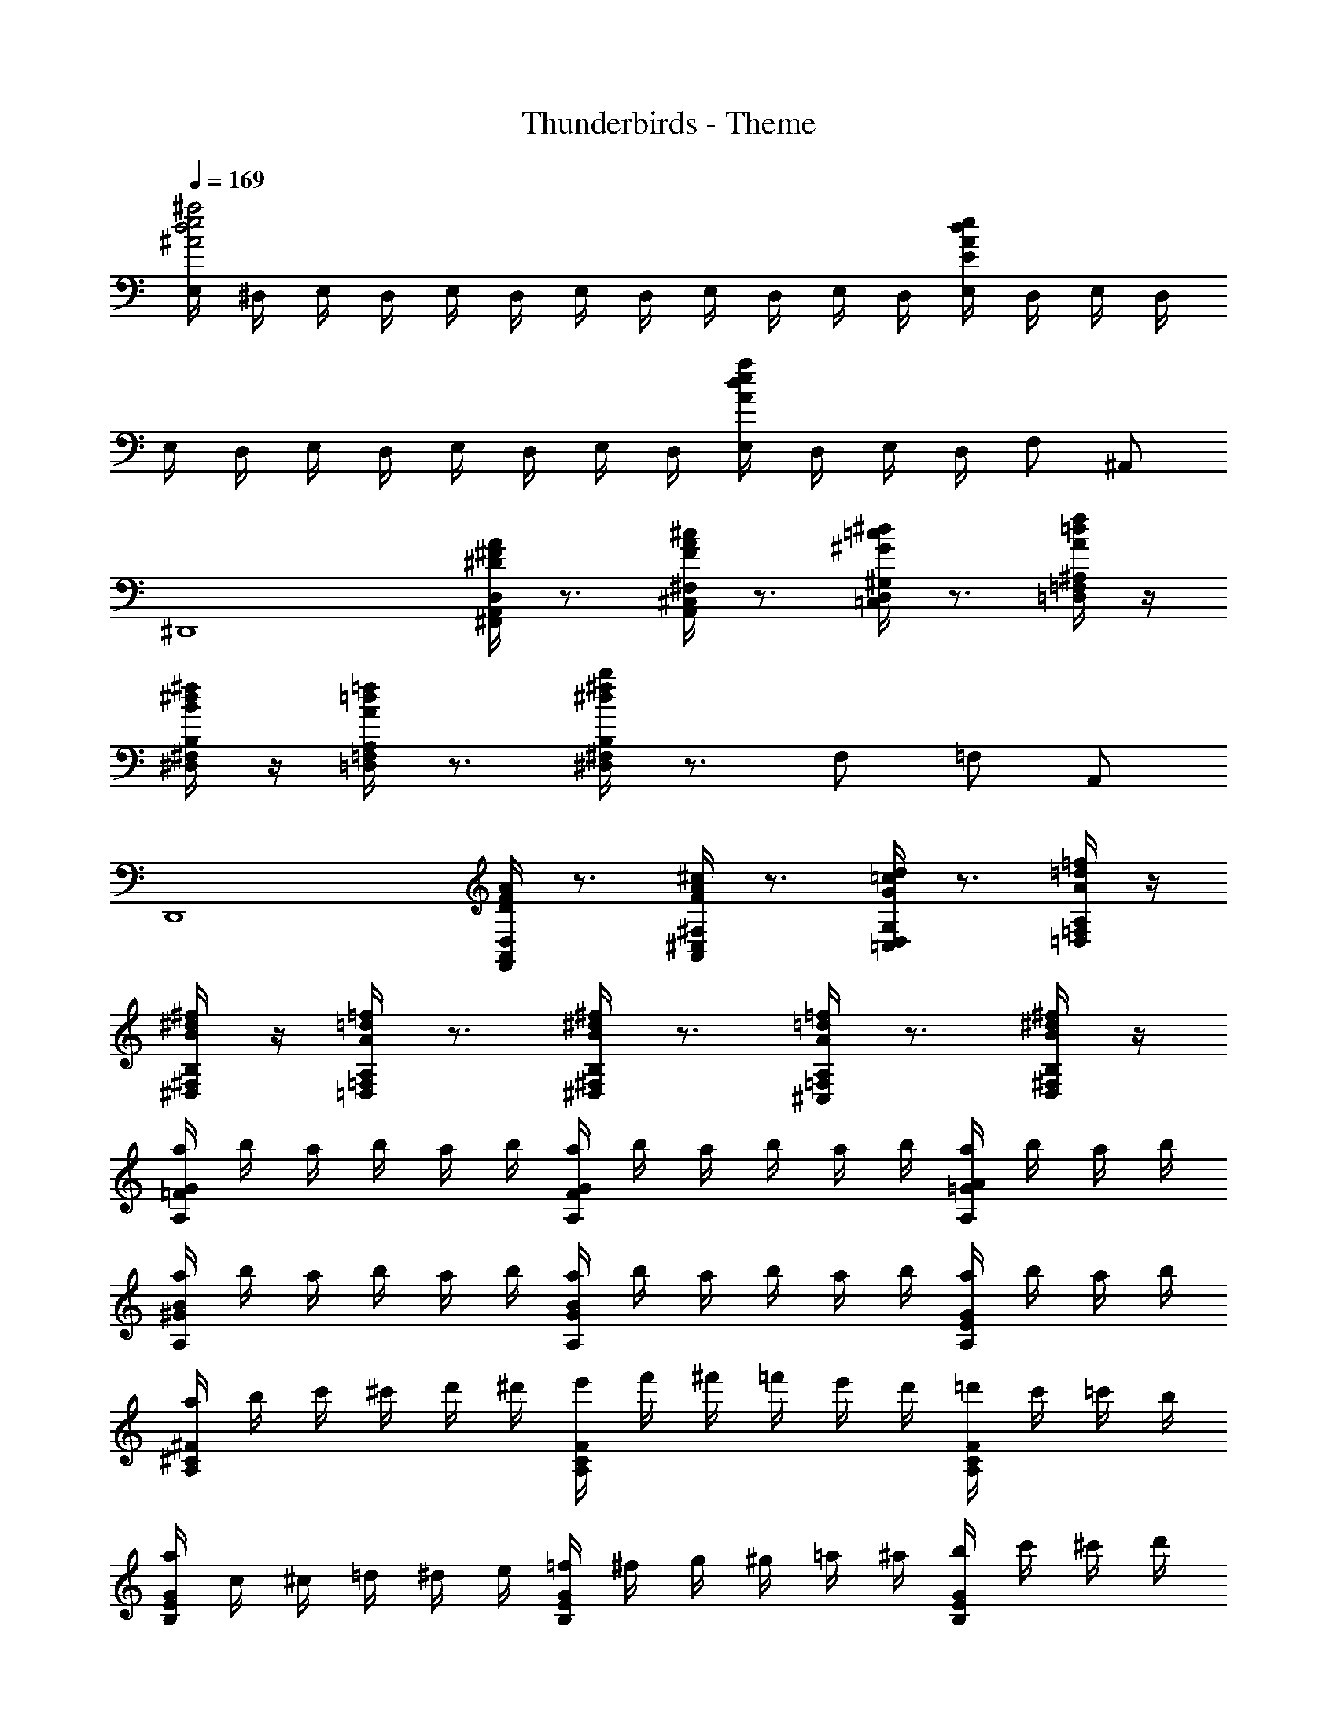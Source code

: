 X: 1
T: Thunderbirds - Theme
Z: ABC Generated by Starbound Composer
L: 1/8
Q: 1/4=169
K: C
[E,/2^a4e4d4^A4] ^D,/2 E,/2 D,/2 E,/2 D,/2 E,/2 D,/2 E,/2 D,/2 E,/2 D,/2 [E,/2edAE] D,/2 E,/2 D,/2 
E,/2 D,/2 E,/2 D,/2 E,/2 D,/2 E,/2 D,/2 [E,/2aedA] D,/2 E,/2 D,/2 F, ^A,, 
[^D,,8z] [A/2^F/2^D/2D,/2A,,/2^F,,/2] z3/2 [^c/2A/2F/2^F,/2^C,/2A,,/2] z3/2 [^d/2=c/2^G/2^G,/2D,/2=C,/2] z3/2 [f/2=d/2A/2^A,/2=F,/2=D,/2] z/2 
[^f/2^d/2B/2B,/2^F,/2^D,/2] z/2 [=f/2=d/2A/2A,/2=F,/2=D,/2] z3/2 [b/2^f/2^d/2B,/2^F,/2^D,/2] z3/2 F, =F, A,, 
[D,,8z] [A/2F/2D/2D,/2A,,/2F,,/2] z3/2 [^c/2A/2F/2^F,/2^C,/2A,,/2] z3/2 [d/2=c/2G/2G,/2D,/2=C,/2] z3/2 [=f/2=d/2A/2A,/2=F,/2=D,/2] z/2 
[^f/2^d/2B/2B,/2^F,/2^D,/2] z/2 [=f/2=d/2A/2A,/2=F,/2=D,/2] z3/2 [^f/2^d/2B/2B,/2^F,/2^D,/2] z3/2 [=f/2=d/2A/2A,/2=F,/2^C,/2] z3/2 [^f/2^d/2B/2B,/2^F,/2D,/2] z/2 
[a/2G=FA,] b/2 a/2 b/2 a/2 b/2 [a/2GFA,] b/2 a/2 b/2 a/2 b/2 [a/2A=GA,] b/2 a/2 b/2 
[a/2B^GA,] b/2 a/2 b/2 a/2 b/2 [a/2BGA,] b/2 a/2 b/2 a/2 b/2 [a/2GEA,] b/2 a/2 b/2 
[a/2^F^CA,] b/2 c'/2 ^c'/2 d'/2 ^d'/2 [e'/2FCA,] f'/2 ^f'/2 =f'/2 e'/2 d'/2 [=d'/2FCA,] c'/2 =c'/2 b/2 
[a/2GEB,] c/2 ^c/2 =d/2 ^d/2 e/2 [=f/2GEB,] ^f/2 g/2 ^g/2 =a/2 ^a/2 [b/2GEB,] c'/2 ^c'/2 d'/2 
[^d'dD] [A2A,2A,,2] [=A=A,=A,,] z [=F=F,=F,,] [G2G,2^G,,2] 
[=G2=G,2=G,,2] z [^F^F,^F,,] z [a/2^A/2^A,^A,,] [=a/2=A/2] [^a/2^A/2D,D,,] [b/2B/2] [=c'/2=c/2A,A,,] [=d'/2=d/2] 
[^d'8a8f8^d8D8A,8F,8D,8] 
Q: 1/4=127
D,/2 z/2 D,/2 D,/2 D,/2 z/2 A,,/2 z/2 D,/2 z/2 D,/2 D,/2 A,,/2 A,,/2 A,,/2 A,,/2 
D,/2 z/2 D,/2 D,/2 D,/2 z/2 A,,/2 z/2 D,/2 z/2 D,/2 D,/2 A,,/2 A,,/2 A,,/2 A,,/2 
D,/2 z/2 D,/2 D,/2 D,/2 z/2 A,,/2 z/2 D,/2 z/2 D,/2 D,/2 A,,/2 A,,/2 A,,/2 A,,/2 
D,4 z2 D,, D,, 
[d'/2g2^G,,2] c'/2 ^c'/2 d'/2 [f'/2a2D,,2] c'/2 d'/2 f'/2 [g'/2=c'2g2G,,2] d'/2 f'/2 g'/2 [f'/2D,,a2] ^c'/2 [d'/2D,,] f'/2 
[d/2^G2G,,2] c/2 ^c/2 d/2 [=f/2A2D,,2] c/2 d/2 f/2 [=g/2=c2G2G,,2] d/2 f/2 g/2 [f/2D,,A2] ^c/2 [d/2D,,] f/2 
[d'/2^g2G,,2] =c'/2 ^c'/2 d'/2 [f'/2a2D,,2] c'/2 d'/2 f'/2 [g'/2=c'2g2G,,2] d'/2 f'/2 g'/2 [f'/2D,,a2] ^c'/2 [d'/2D,,] f'/2 
[d/2G2G,,2] =c/2 ^c/2 d/2 [f/2A2D,,2] c/2 d/2 f/2 [=g/2=c2G2G,,2] d/2 f/2 g/2 [f/2D,,A2] ^c/2 [d/2D,,] f/2 
[^gG,,2] f/2 g/2 [D,,2a3z] [d/2D/2] [d/2D/2] [D2G,,2z] d/2 f/2 [gD,,] [aD,,] 
[d'G,,2] f'/2 =c'/2 [d'D,,2] f' [G,,2a4z] A/2 =c/2 [^cD,,] [fD,,] 
[gd2G,,2] f/2 g/2 [D,,2a3z] [d/2D/2] [d/2D/2] [D2G,,2z] d/2 f/2 [gD,,] [aD,,] 
[d'G,,2] f'/2 c'/2 [d'D,,2] f' [D,,2g'4z/2] d'/2 c'/2 a/2 [g/2=G,,2] f/2 d/2 f/2 
[=gG,4E,4=C,4] =a/2 e/2 [=c2g3] [B2=D,4B,,4G,,4z] e/2 =d/2 [c=A2] B 
[A4/3C,4=A,,4=F,,4] B2/3 c e [d4B4=G4D,4B,,4G,,4] 
[^dD,,3^G4] f/2 c/2 [d2z] F,, [G,,2=F4=C4z] c/2 ^A/2 [GF,,2] =G 
[F3/2^A,,2^C8A,8] G/2 ^G A C,/2 z/2 A,,/2 z/2 G,,/2 z/2 D,,/2 z/2 
[G^G,,2] F/2 G/2 [D,,2A3z] D/2 D/2 [G,,2z] D/2 F/2 [GD,,] [AD,,] 
[dG,,2] f/2 c/2 [dD,,2] f [G,,2A4z] A,/2 =C/2 [^CD,,] [FD,,] 
[GG,,2] F/2 G/2 [D,,2A3z] D/2 D/2 [G,,2z] D/2 F/2 [GD,,] [AD,,] 
[dG,,2] f/2 c/2 [dD,,2] f [D,,2z/2] d/2 c/2 ^c/2 [d/2=G,,2] e/2 f/2 g/2 
[^g=c3] f/2 g/2 [^D,^a2] [^c/2^C,/2] [=c/2D,/2] [A,E,C,A,,A7] d'/2 ^c'/2 a g 
^f d/2 f/2 [C,g2] [B/2=C,/2] [A/2^C,/2] [B,^G,=D,] G/2 =A/2 B/2 c/2 ^c/2 =d/2 
[gGD2^D,2] [=f/2F/2] [g/2G/2] [a3^A3z] [D,/2D,,/2] [D,/2D,,/2] [D,=C,^G,,D,,] [^d/2D/2] [f/2F/2] [gG] [aA] 
[bB] [g/2G/2] [b/2B/2] [c'3c3z] [B,,/2B,,,/2] [B,,/2B,,,/2] [B,,^F,,D,,B,,,] [^f/2^F/2] [g/2G/2] [bB] [c'c] 
[d'8z2] [gGA,2A,,2] [=f=F] [=g3/2=G3/2D,2D,,2] [f/2F/2] [dD] [cCD,D,,] 
[=c2=C2G,2G,,2] [G,2G,,2] [=G,4=G,,4z2] c2 
[C,2=c'6c6] G,,2 C,2 [aAG,,2] [c'/2c/2] [a/2A/2] 
[C,2g8z] c/2 c/2 [cG,,2] G [cC,2] c/2 c/2 [=d/2G,,2] c/2 A/2 d/2 
[c2C,2] [gGG,,2] [=a=A] [^a4/3^A4/3C,2] [=a2/3=A2/3] [^a^AG,,2] [=d'd] 
[c'2c2C,2] [G,,2g4G4] C,2 [c'2c2G,,2] 
[=F,,3/2f'6f6] F,,/2 D,,2 ^C,,2 [^d'^dD,,2] [f'/2f/2] [d'/2d/2] 
[F,,3/2c'2c2] F,,/2 [c'cD,,2] [c'c] [^c'^cC,,2] [c'/2c/2] [=c'/2=c/2] [^c'^cD,,2] [d'd] 
[F,,2=c'8z] [=c/2=A/2] [c/2A/2] [cA=C,,2] [cA] [^c^AF,,2] [=c=A] [dcC,,2] [^c^A] 
[=c=AF,,2] [c/2A/2] [c/2A/2] [^AGC,,2] [c=A] F,,2 [c2C,,2] 
[C,2c'6c6] G,,2 C,2 [a^AG,,2] [c'/2c/2] [a/2A/2] 
[C,2g8z] c/2 c/2 [cG,,2] G [cC,2] c/2 c/2 [=d/2G,,2] c/2 A/2 d/2 
[c2C,2] [gGG,,2] [=a=A] [^a4/3^A4/3C,2] [=a2/3=A2/3] [^a^AG,,2] [=d'd] 
[c'2c2C,2] [G,,2g4G4] C,2 [c'2c2G,,2] 
[F,,3/2f'6f6] F,,/2 D,,2 ^C,,2 [^d'^dD,,2] [f'/2f/2] [d'/2d/2] 
[F,,3/2c'2c2] F,,/2 [c'cD,,2] [c'c] [^c'^cC,,2] [c'/2c/2] [=c'/2=c/2] [^c'^cD,,2] [d'd] 
[F,,2=c'8z] [=c/2=A/2] [c/2A/2] [cA=C,,2] [cA] [^c^AF,,2] [=c=A] [dcC,,2] [^c^A] 
[=c=AF,,2] [c/2A/2] [c/2A/2] [^AGC,,2] [c=A] F,,2 [F2C,,2] 
[^c2^C4A,4F,4f5] =c ^c [=c2=C4^G,4D,4z] d [c3/2D4] ^A/2 
[^C4G,4=F,4^G5z2] C =C [A,2A,2^F,2^C,2z] ^c [A^C2G,2=F,2C6] G 
[^F2C4A,4^F,4] G A [=F=c3=C4G,4D,4] =D ^D [CG] 
[D2F6^C8G,8=F,8] C2 =C2 [F2B,4] 
[E2=G,4E,4=C,4] [=G=A,2] E [F3/2C2A,4E,4=D,4] G/2 [=AB,2] B 
[=D2G4B,4G,4E,4] C2 [B,2c4C4A,4G,4] C2 
[A3/2D,2A,8] B/2 [cD,2] e [G,,2=d3] [G,,2z] G 
[C,3/2c4] C,/2 C,2 C,2 [c2C,2] 
[F,,c'6] z E,, z =D,, z [aE,,] c'/2 a/2 
[F,,g8] c/2 c/2 [cE,,] G [cD,,] c/2 c/2 [d/2E,,] c/2 ^A/2 d/2 
[F,,c2] z [gE,,] =a [D,,^a4/3] z/3 =a2/3 [^aE,,] =d' 
[F,,c'2] z [E,,g4] z D,, z [E,,c'2] z 
[F,,3/2f'6] F,,/2 E,, z D,, z [^d'E,,] f'/2 d'/2 
[F,,3/2c'2] F,,/2 [c'E,,] c' [^c'D,,] c'/2 =c'/2 [^c'E,,] d' 
[F,,f'14] [C/2F,,/2] [C/2F,,/2] [CF,,] [CF,,] [^C^F,,] [=C=F,,] [^D^G,,] [^C^F,,] 
[=C3/2=F,,2] C/2 [^A,C,,2] [C3z] F,,2 ^D,/2 D,/2 D,/2 D,/2 
D,/2 z/2 D,/2 D,/2 D,/2 z/2 A,,/2 z/2 D,/2 z/2 D,/2 D,/2 A,,/2 A,,/2 A,,/2 A,,/2 
[D/3D,4] C/3 ^C/3 D/3 F/3 G/3 F/3 C/3 D/3 F/3 G/3 ^G/3 =G/3 ^G/3 A/3 c/3 ^c/3 ^d/3 [f/3D,^D,,] g/3 ^g/3 [a/3D,D,,] =c'/3 ^c'/3 
[gGG,,2] [f/2F/2] [g/2G/2] [A2D,,2a3z] [d/2D/2] [d/2D/2] [G,,2z] [d/2D/2] [f/2F/2] [gGD,,] [aAD,,] 
[d'dG,,2] [f'/2f/2] [=c'/2=c/2] [d'dD,,2] [f'f] [G,,2a4z] [A/2A,/2] [c/2=C/2] [^c^CD,,] [fFD,,] 
[gd2G,,2] [f/2F/2] [G/2g/2] [A2D,,2a3z] [d/2D/2] [d/2D/2] [G,,2z] [d/2D/2] [f/2F/2] [gGD,,] [aAD,,] 
[d'd^G,2G,,2] [f'/2f/2] [c'/2=c/2] [d'dG,2G,,2] [f'f] [D,2D,,2g'4z/2] d'/2 c/2 ^c/2 [d/2=D,2=D,,2] e/2 f/2 =g/2 
[^gG] [f/2F/2] [g/2G/2] [^D,a3A3] ^C,/2 D,/2 [A,2E,2C,2A,,2z] [d'/2d/2] [^c'/2c/2] [aA] [gG] 
[^f^F] [d/2D/2] [f/2F/2] [C,g4] =C,/2 ^C,/2 [G,2E,2=D,2G,,2z] G/2 =A/2 B/2 =c/2 ^c/2 =d/2 
[gG] [=f/2=F/2] [g/2G/2] [a2^A2z] [G/2D/2=C/2^D,/2^D,,/2] [G/2D/2C/2D,/2D,,/2] [C4D,4D,,4z] [^d/2D/2] [f/2F/2] [gG] [aA] 
[bB] [g/2G/2] [b/2B/2] [c'2c2z] [^F/2D/2B,/2B,,/2B,,,/2] [F/2D/2B,/2B,,/2B,,,/2] [D4B,4B,,4B,,,4z] [^f/2F/2] [g/2G/2] [bB] [c'c] 
[d'agd] [d'agd] [A,,^A,,,] [d'agd=C,C,,] [^C,^C,,] [A,,A,,,d'2a2g2d2] [C,C,,] [d'agdF,F,,] 
[d'2a2g2d2D,2D,,2] [D,2D,,2d'6] z3 D,, 
[F,,d'6] =G,, A,, G,, ^G,, =C, D, F,/2 C,/2 
[DD,8] =F =G A G ^G =c d 
[=f/2D,8] c/2 [d7z13/2] ^C,/2 
D,2 z D,, z D,, D,, D,, 
G,,2 z ^F,, z D,, F,, A,, 
[G,,2z] ^f/2 g/2 [a2z] [^F,F,,] z [D,D,,] [F,F,,] [A,A,,] 
[G,2G,,2] z [F,F,,] z [D,D,,] [F,F,,] [A,A,,] 
[G,2G,,2z] f/2 g/2 [a2z] [F,F,,] z [D,/2D,,/2A3] [D,/2D,,/2] [D,D,,] [D,D,,] 
[d'2D,2D,,2] [f2d2B2] z2/3 [e4/3^c4/3=A4/3E,4/3C,4/3=A,,4/3] z8/3 
[f4/3d4/3B4/3F,4/3D,4/3B,,4/3] z/2 [g11/2d11/2=c11/2G11/2G,11/2D,11/2=C,11/2G,,11/2] 
